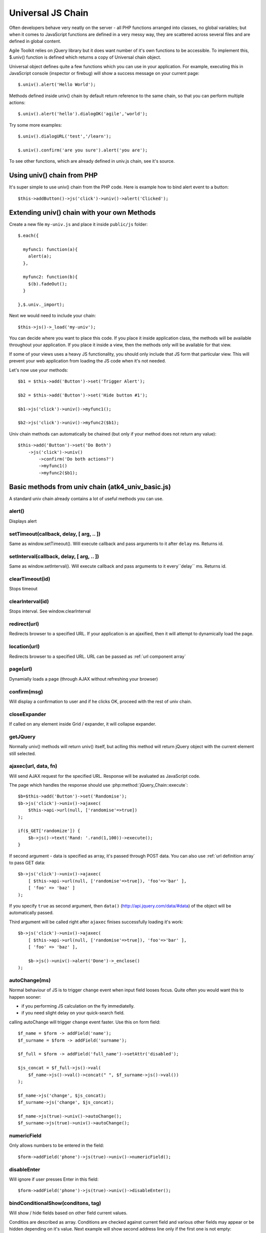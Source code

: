 
.. _univ:

******************
Universal JS Chain
******************

Often developers behave very neatly on the server - all PHP functions arranged
into classes, no global variables; but when it comes to JavaScript functions
are defined in a very messy way, they are scattered across several files and
are defined in global content.

Agile Toolkit relies on jQuery library but it does want number of it's own
functions to be accessible. To implement this, $.univ() function is defined
which returns a copy of Universal chain object.

Universal object defines quite a few functions which you can use in your
application. For example, executing this in JavaScript console (inspector or
firebug) will show a success message on your current page::

    $.univ().alert('Hello World');

Methods defined inside univ() chain by default return reference to the same
chain, so that you can perform multiple actions::

    $.univ().alert('hello').dialogOK('agile','world');

Try some more examples::

    $.univ().dialogURL('test','/learn');

    $.univ().confirm('are you sure').alert('you are');

To see other functions, which are already defined in univ.js chain, see it's source.

Using univ() chain from PHP
===========================

It's super simple to use univ() chain from the PHP code. Here is example
how to bind alert event to a button::

    $this->addButton()->js('click')->univ()->alert('Clicked');

Extending univ() chain with your own Methods
============================================

Create a new file ``my-univ.js`` and place it inside ``public/js`` folder::

    $.each({

      myfunc1: function(a){
        alert(a);
      },

      myfunc2: function(b){
        $(b).fadeOut();
      }

    },$.univ._import);

Next we would need to include your chain::

    $this->js()->_load('my-univ');

You can decide where you want to place this code. If you place it inside
application class, the methods will be available throughout your application.
If you place it inside a view, then the methods only will be available
for that view.

If some of your views uses a heavy JS functionality, you should only include
that JS form that particular view. This will prevent your web application
from loading the JS code when it's not needed.

Let's now use your methods::

    $b1 = $this->add('Button')->set('Trigger Alert');

    $b2 = $this->add('Button')->set('Hide button #1');

    $b1->js('click')->univ()->myfunc1();

    $b2->js('click')->univ()->myfunc2($b1);

Univ chain methods can automatically be chained (but only if your
method does not return any value)::

    $this->add('Button')->set('Do Both')
        ->js('click')->univ()
            ->confirm('Do both actions?')
            ->myfunc1()
            ->myfunc2($b1);


Basic methods from univ chain (atk4_univ_basic.js)
==================================================

A standard univ chain already contains a lot of useful methods you can use.

.. _univ_alert:

alert()
-------

Displays alert

.. _univ_setTimeout:

setTimeout(callback, delay, [ arg, .. ])
----------------------------------------

Same as window.setTimeout(). Will execute callback and pass
arguments to it after ``delay`` ms. Returns id.

.. _univ_setInterval:

setInterval(callback, delay, [ arg, .. ])
-----------------------------------------

Same as window.setInterval(). Will execute callback and pass arguments
to it every``delay`` ms. Returns id.

.. _univ_clearTimeout:

clearTimeout(id)
----------------

Stops timeout

.. _univ_clearInterval:

clearInterval(id)
-----------------

Stops interval. See window.clearInterval


.. _univ_redirect:

redirect(url)
-------------

Redirects browser to a specified URL. If your application is an ajaxified,
then it will attempt to dynamically load the page.

.. todo:: write article about ajaxification


location(url)
-------------

Redirects browser to a specified URL. URL can be passed as :ref:`url component array`

.. _univ_page:

page(url)
---------

Dynamially loads a page (through AJAX without refreshing your browser)


confirm(msg)
------------

Will display a confirmation to user and if he clicks OK, proceed with the rest
of univ chain.



closeExpander
-------------

If called on any element inside Grid / expander, it will collapse expander.

getJQuery
---------

Normally univ() methods will return univ() itself, but aclling this method
will return jQuery object with the current element still selected.


.. _ajaxec:

ajaxec(url, data, fn)
---------------------

Will send AJAX request for the specified URL. Response will be avaluated
as JavaScript code.

The page which handles the response should use :php:method:`jQuery_Chain::execute`::

    $b=$this->add('Button')->set('Randomise');
    $b->js('click')->univ()->ajaxec(
        $this->api->url(null, ['randomise'=>true])
    );

    if($_GET['randomize']) {
        $b->js()->text('Rand: '.rand(1,100))->execute();
    }

If second argument - data is specified as array, it's passed through POST data.
You can also use :ref:`url definition array` to pass GET data::

    $b->js('click')->univ()->ajaxec(
        [ $this->api->url(null, ['randomise'=>true]), 'foo'=>'bar' ],
        [ 'foo' => 'baz' ]
    );

If you specify ``true`` as second argument, then ``data()``
(http://api.jquery.com/data/#data) of the object will be automatically passed.


Third argument will be called right after ``ajaxec`` finises successfully
loading it's work::

    $b->js('click')->univ()->ajaxec(
        [ $this->api->url(null, ['randomise'=>true]), 'foo'=>'bar' ],
        [ 'foo' => 'baz' ],

        $b->js()->univ()->alert('Done')->_enclose()
    );


.. _autoChange:

autoChange(ms)
--------------

Normal behaviour of JS is to trigger ``change`` event when input field looses
focus. Quite often you would want this to happen sooner:

- if you performing JS calculation on the fly immediatelly.
- if you need slight delay on your quick-search field.


calling autoChange will trigger ``change`` event faster. Use this on form field::

    $f_name = $form -> addField('name');
    $f_surname = $form -> addField('surname');

    $f_full = $form -> addField('full_name')->setAttr('disabled');

    $js_concat = $f_full->js()->val(
        $f_name->js()->val()->concat(" ", $f_surname->js()->val())
    );

    $f_name->js('change', $js_concat);
    $f_surname->js('change', $js_concat);

    $f_name->js(true)->univ()->autoChange();
    $f_surname->js(true)->univ()->autoChange();

numericField
------------

Only allows numbers to be entered in the field::

    $form->addField('phone')->js(true)->univ()->numericField();


disableEnter
------------

Will ignore if user presses Enter in this field::

    $form->addField('phone')->js(true)->univ()->disableEnter();


.. _bindconditionalshow:

bindConditionalShow(conditons, tag)
-------------------

Will show / hide fields based on other field current values.

Conditios are described as array. Conditions are checked against current
field and various other fields may appear or be hidden depending on it's value.
Next example will show second address line only if the first one is not
empty::


    $f_ad_line1 = $form->addField('address_line1');
    $f_ad_line2 = $form->addField('address_line2');

    $f_ad_line1 -> js(true)->univ()->bindConditionalShow( [
        '' => [],
        '*' => ['address_line2']
    ]);

Inside conditions you specify field value as a key and array of fields
to be visible during this value on the right. Value ``*`` represents all
unspecified values. All the fields ever mentioned in conditions will be
hidden if they are not explicitly specified.

Conditions work with input fields, radio buttons, checkbuttons, dropdowns
and other field types::

    $interests=['S'=>'swimming','R'=>'running','W'=>'watching birds'];

    $form->addField('dropdown','interest','Your interests')
        ->setValueList($interests)
        ->js(true)->univ()->bindConditionalShow( [
            'S'=> ['swimming_info'],
            'R'=> ['running_info'],
            'W'=> ['birds_which','birds_where']
        ]);

    $form->addField('line','swimming_info','How far can you swim?');
    $form->addField('line','running_info','How far can you run?');
    $form->addField('line','birds_which','What type of birds?');
    $form->addField('line','birds_where','Where do you watch them?');

Do not nest conditions, e.g. do not set conditions on a field, which is
controlled by other conditions. This may result some stray fields remaining
on your form. If you need a more complex logic, create your own javascript
method.

This method only implements JavaScript behaviour. It will not affect form
validation.



Other Methods
-------------

There are other methods in file ``atk4_univ_basic.js`` chain. You can use them
at your own risk.


jQuery UI related methods from univ chain (atk4_univ_ui.js)
===========================================================

If your application is using jQuery UI (see :php:class:`jUI`), then a file
``atk4_univ_ui.js`` will be included adding more methods to univ().

dialogOK (title, text, fn, options)
-----------------------------------

Displays jQuery dialog with OK button. fn callback is called when user
closes dialog (closs or using OK button). options are passed to dialog
init method, see jQuery UI docs.

dialogConfirm (title, text, fn, options)
----------------------------------------

Very similar to dialogOK, but displays OK / Cancel options. Callback is
executed on "ok".

frameURL(title, url, options, callback)
---------------------------------------

Opens a new dialog and loads a specified page in there. (See :ref:`cutting`).
If callback is specified, it's called after loading is finished. Here is action
order:

#. dialog opens
#. atk4_loader starts loading url
#. spinner shows
#. HTML from response are placed inside dialog
#. JavaScript events from responsea are executed
#. spinner removed
#. callback is called

.. todo:: verify if this order is true

.. note:: When dialog is closing, it will look for un-saved atk4_form widgets
    in it's body. If any are found, it will display a confirmation.

dialogURL(title, url, options, callback)
----------------------------------------

This is identical to frameURL, but will also have OK / Cancel buttons
by jQuery. Normally you would probably want to have your own buttons inside
frame instead.


successMessage(msg)
-------------------

Displays a Growl-style message notifying user that some action was completed
successfully.


getFrameOpener
--------------

This is a very interesting function which allows you to have connection between
element which opened dialog and the code inside the dialog. Here is example,
which will display 2 identical buttons opening same dialog. The dialog
will change the label of the button which was used to open it::

    $b1 = $this->add('Button')->set('Button1');
    $b2 = $this->add('Button')->set('Button2');

    $vp = $this->add('VirtualPage')->set(function($p){

        $p->add('Button')->js('click')->univ()->closeDialog();

        $p->js(true)->univ()->getFrameOpener()->text('CLICKED');
    });

See also :php:class:`VirtualPage`

closeDialog
-----------

If called on any element inside a dialog, it will find parent dialog and
close it.


CloseDialog will select frameOpener, because dialog and it's elements
will cease to exist. Here is example::

    $b1 = $this->add('Button')->set('Button1');
    $b2 = $this->add('Button')->set('Button2');

    $vp = $this->add('VirtualPage')->set(function($p){
        $p->add('Button')->js('click')->univ()
            ->closeDialog()->getJQuery()->text('CLICKED');
    });


See also :php:class:`VirtualPage`

loadingInProgress
-----------------


This is called when user perform action without waiting for his previosu action
to be completed. By default this displays alert "Loading in progress. Please wait".

You can redefine this method to do something else.

dialogPrepare
-------------

Configures a default dialog. You can override this method to create your own
dialog.
